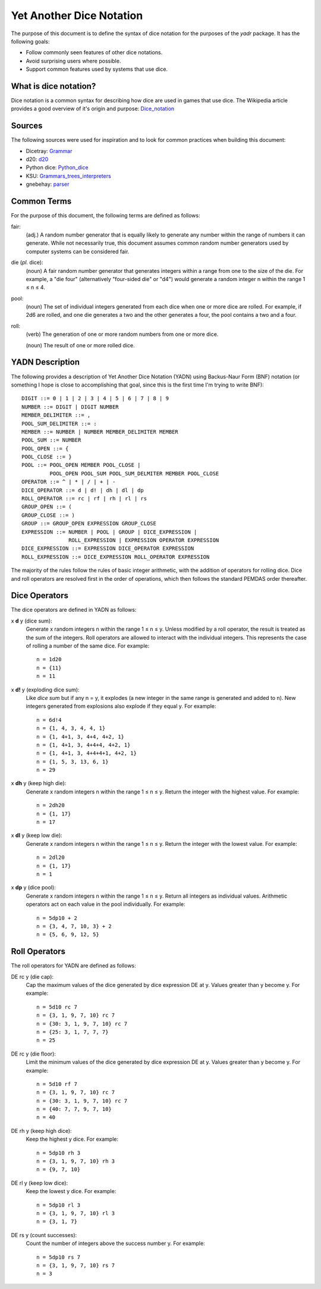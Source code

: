#########################
Yet Another Dice Notation
#########################

The purpose of this document is to define the syntax of dice notation
for the purposes of the `yadr` package. It has the following goals:

*   Follow commonly seen features of other dice notations.
*   Avoid surprising users where possible.
*   Support common features used by systems that use dice.


What is dice notation?
======================
Dice notation is a common syntax for describing how dice are used in
games that use dice. The Wikipedia article provides a good overview of
it's origin and purpose: `Dice_notation`_

.. _Dice_notation: https://en.wikipedia.org/wiki/Dice_notation


Sources
=======
The following sources were used for inspiration and to look for common
practices when building this document:

*   Dicetray: Grammar_
*   d20: d20_
*   Python dice: Python_dice_
*   KSU: Grammars_trees_interpreters_
*   gnebehay: parser_

.. _Grammar: https://github.com/gtmanfred/dicetray
.. _d20: https://d20.readthedocs.io/en/latest/start.html
.. _Python_dice: https://github.com/markbrockettrobson/python_dice
.. _Grammars_trees_interpreters: https://people.cs.ksu.edu/~schmidt/505f10/bnfS.html
.. _parser: https://github.com/gnebehay/parser


Common Terms
============
For the purpose of this document, the following terms are defined as
follows:

fair:
    (adj.) A random number generator that is equally likely to generate
    any number within the range of numbers it can generate. While not
    necessarily true, this document assumes common random number
    generators used by computer systems can be considered fair.

die (*pl.* dice):
    (noun) A fair random number generator that generates integers within
    a range from one to the size of the die. For example, a "die four"
    (alternatively "four-sided die" or "d4") would generate a random
    integer n within the range 1 ≤ n ≤ 4.

pool:
    (noun) The set of individual integers generated from each dice when
    one or more dice are rolled. For example, if 2d6 are rolled, and
    one die generates a two and the other generates a four, the pool
    contains a two and a four.

roll:
    (verb) The generation of one or more random numbers from one or more
    dice.
    
    (noun) The result of one or more rolled dice.


YADN Description
================
The following provides a description of Yet Another Dice Notation (YADN)
using Backus-Naur Form (BNF) notation (or something I hope is close to
accomplishing that goal, since this is the first time I'm trying to write
BNF)::

    DIGIT ::= 0 | 1 | 2 | 3 | 4 | 5 | 6 | 7 | 8 | 9
    NUMBER ::= DIGIT | DIGIT NUMBER
    MEMBER_DELIMITER ::= ,
    POOL_SUM_DELIMITER ::= :
    MEMBER ::= NUMBER | NUMBER MEMBER_DELIMITER MEMBER
    POOL_SUM ::= NUMBER
    POOL_OPEN ::= {
    POOL_CLOSE ::= }
    POOL ::= POOL_OPEN MEMBER POOL_CLOSE | 
             POOL_OPEN POOL_SUM POOL_SUM_DELMITER MEMBER POOL_CLOSE
    OPERATOR ::= ^ | * | / | + | -
    DICE_OPERATOR ::= d | d! | dh | dl | dp
    ROLL_OPERATOR ::= rc | rf | rh | rl | rs
    GROUP_OPEN ::= (
    GROUP_CLOSE ::= )
    GROUP ::= GROUP_OPEN EXPRESSION GROUP_CLOSE
    EXPRESSION ::= NUMBER | POOL | GROUP | DICE_EXPRESSION | 
                   ROLL_EXPRESSION | EXPRESSION OPERATOR EXPRESSION
    DICE_EXPRESSION ::= EXPRESSION DICE_OPERATOR EXPRESSION
    ROLL_EXPRESSION ::= DICE_EXPRESSION ROLL_OPERATOR EXPRESSION

The majority of the rules follow the rules of basic integer arithmetic,
with the addition of operators for rolling dice. Dice and roll operators
are resolved first in the order of operations, which then follows the
standard PEMDAS order thereafter.


Dice Operators
==============
The dice operators are defined in YADN as follows:

x **d** y (dice sum):
    Generate x random integers n within the range 1 ≤ n ≤ y. Unless
    modified by a roll operator, the result is treated as the sum
    of the integers. Roll operators are allowed to interact with the
    individual integers. This represents the case of rolling a number
    of the same dice. For example::
    
        n = 1d20
        n = {11}
        n = 11

x **d!** y (exploding dice sum):
    Like `dice sum` but if any n = y, it explodes (a new integer in the
    same range is generated and added to n). New integers generated
    from explosions also explode if they equal y. For example::
    
        n = 6d!4
        n = {1, 4, 3, 4, 4, 1}
        n = {1, 4+1, 3, 4+4, 4+2, 1}
        n = {1, 4+1, 3, 4+4+4, 4+2, 1}
        n = {1, 4+1, 3, 4+4+4+1, 4+2, 1}
        n = {1, 5, 3, 13, 6, 1}
        n = 29

x **dh** y (keep high die):
    Generate x random integers n within the range 1 ≤ n ≤ y. Return
    the integer with the highest value. For example::
    
        n = 2dh20
        n = {1, 17}
        n = 17

x **dl** y (keep low die):
    Generate x random integers n within the range 1 ≤ n ≤ y. Return
    the integer with the lowest value. For example::
    
        n = 2dl20
        n = {1, 17}
        n = 1

x **dp** y (dice pool):
    Generate x random integers n within the range 1 ≤ n ≤ y. Return
    all integers as individual values. Arithmetic operators act on
    each value in the pool individually. For example::
    
        n = 5dp10 + 2
        n = {3, 4, 7, 10, 3} + 2
        n = {5, 6, 9, 12, 5}


Roll Operators
==============
The roll operators for YADN are defined as follows:

DE rc y (die cap):
    Cap the maximum values of the dice generated by dice expression
    DE at y. Values greater than y become y. For example::
    
        n = 5d10 rc 7
        n = {3, 1, 9, 7, 10} rc 7
        n = {30: 3, 1, 9, 7, 10} rc 7
        n = {25: 3, 1, 7, 7, 7}
        n = 25

DE rc y (die floor):
    Limit the minimum values of the dice generated by dice expression
    DE at y. Values greater than y become y. For example::
    
        n = 5d10 rf 7
        n = {3, 1, 9, 7, 10} rc 7
        n = {30: 3, 1, 9, 7, 10} rc 7
        n = {40: 7, 7, 9, 7, 10}
        n = 40


DE rh y (keep high dice):
    Keep the highest y dice. For example::
    
        n = 5dp10 rh 3
        n = {3, 1, 9, 7, 10} rh 3
        n = {9, 7, 10}


DE rl y (keep low dice):
    Keep the lowest y dice. For example::
    
        n = 5dp10 rl 3
        n = {3, 1, 9, 7, 10} rl 3
        n = {3, 1, 7}


DE rs y (count successes):
    Count the number of integers above the success number y. For
    example::
    
        n = 5dp10 rs 7
        n = {3, 1, 9, 7, 10} rs 7
        n = 3
